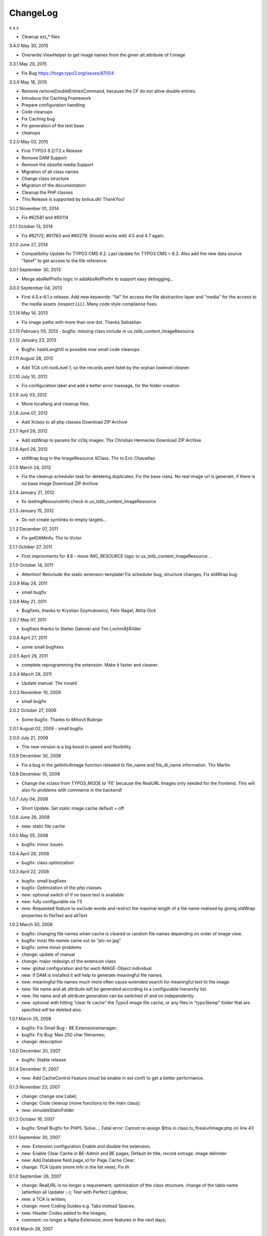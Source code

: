 ChangeLog
---------

x.x.x

- Cleanup ext_* files

3.4.0  May 30, 2015

- Overwrite ViewHelper to get image names from the given alt attribute of f:image

3.3.1 May 20, 2015

- Fix Bug https://forge.typo3.org/issues/67054

3.3.0 May 18, 2015

- Remove removeDoubleEntriesCommand, because the CF do not allow double entries
- Introduce the Caching Framework
- Prepare configuration handling
- Code cleanups
- Fix Caching bug
- Fix generation of the text base
- cleanups

3.2.0 May 03, 2015

- First TYPO3 6.2/7.2.x Release
- Remove DAM Support
- Remove the obsolte media Support
- Migration of all class names
- Change class structure
- Migration of the documentation
- Cleanup the PHP classes
- This Release is supported by bolius.dk! ThankYou!

3.1.2 November 01, 2014

- Fix #62581 and #60114

3.1.1 October 13, 2014

- Fix #62172, #61763 and #60279. Should works with 4.5 and 4.7 again.

3.1.0 June 27, 2014

- Compatibility Update for TYPO3 CMS 6.2. Last Update for TYPO3 CMS < 6.2. Also add the new data source "falref" to get access to the file reference.

3.0.1 September 30, 2013

- Merge absRefPrefix logic in addAbsRefPrefix to support easy debugging...

3.0.0 September 04, 2013

- First 4.5.x-6.1.x release. Add new keywords: "fal" for access the file abstraction layer and "media" for the access to the media assets (respect LLL). Many code style compliance fixes.

2.1.14 May 14, 2013

- Fix image paths with more than one dot. Thanks Sebastian

2.1.13 February 05, 2013
- bugfix: missing class include in ux_tslib_content_ImageResource

2.1.12 January 23, 2013

- Bugfix: hashLength0 is possible now small code cleanups

2.1.11 August 28, 2012

- Add TCA crtl rootLevel 1, so the records arent listet by the orphan lowlevel cleaner.

2.1.10 July 10, 2012

- Fix configuration label and add a better error message, for the folder creation

2.1.9 July 03, 2012

- Move locallang and cleanup files.

2.1.8 June 07, 2012

- Add Xclass to all php classes 	 Download ZIP Archive

2.1.7 April 26, 2012

- Add stdWrap to params for cObj images. Thx Christian Hennecke 	 Download ZIP Archive

2.1.6 April 26, 2012

- stdWrap bug in the ImageResource XClass. Thx to Eric Chavaillaz

2.1.5 March 24, 2012

- Fix the cleanup scheduler task for deleteing duplicates. Fix the base class. No real image url is generate, if there is no base image 	 Download ZIP Archive

2.1.4 January 21, 2012

- fix lastImgResourceInfo check in ux_tslib_content_ImageResource

2.1.3 January 15, 2012

- Do not create symlinks to empty targets...

2.1.2 December 07, 2011

- Fix getDAMinfo. Thx to Victor

2.1.1 October 27, 2011

- First improvments for 4.6 - move IMG_RESOURCE logic to ux_tslib_content_ImageResource ...

2.1.0 October 14, 2011

- Attention! Reinclude the static extension template! Fix scheduler bug, structure changes, Fix stdWrap bug

2.0.9 May 24, 2011

- small bugfix

2.0.8 May 21, 2011

- Bugfixes, thanks to Krystian Szymukowicz, Felix Nagel, Attila Glck

2.0.7 May 07, 2011

- bugfixes thanks to Stefan Galinski and Tim LochmÃƒÂ¼ller

2.0.6 April 27, 2011

- some small bugfixes

2.0.5 April 26, 2011

- complete reprogramming the extension. Make it faster and cleaner.

2.0.4 March 29, 2011

- Update manual. Thx ronald

2.0.3 November 10, 2009

- small bugfix

2.0.2 October 27, 2009

- Some bugfix. Thanks to Mihovil Bubnjar

2.0.1 August 02, 2009
- small bugfix

2.0.0 July 21, 2009

- The new version is a big boost in speed and flexibility.

1.0.9 December 30, 2008

- Fix a bug in the getInfo4Image function releated to file_name and file_dl_name information. Thx Martin

1.0.8 December 10, 2008

- Change the xclass from TYPO3_MODE to 'FE' because the RealURL Images only needed for the frontend. This will also fix problems with commerce in the backend!

1.0.7 July 04, 2008

- Short Update. Set static image cache default = off 

1.0.6 June 26, 2008

- new: static file cache

1.0.5 May 05, 2008

- bugfix: minor issues.

1.0.4 April 28, 2008

- bugfix: class optimization

1.0.3 April 22, 2008

- bugfix: small bugfixes
- bugfix: Optimization of the php classes
- new: optional switch of if no basis text is available
- new: fully configurable via TS
- new: Requested feature to exclude words and restrict the maximal length of a file name realised by giving stdWrap properties to fileText and altText

1.0.2 March 30, 2008

- bugfix: changing file names when cache is cleared or random file names depending on order of image view.
- bugfix: most file names came out as “pic-xx.jpg”
- bugfix: some minor problems
- change: update of manual
- change: major redesign of the extension class
- new: global configuration and for each IMAGE-Object individual
- new: if DAM is installed it will help to generate meaningful file names.
- new: meaningful file names much more often cause extended search for meaningful text to the image.
- new: file name and alt attribute will be generated according to a configurable hierarchy list.
- new: file name and alt attribute generation can be switched of and on independently.
- new: optional with hitting “clear fe cache” the Typo3 image file cache, or any files in “typo3temp” folder that are specified will be deleted also.

1.0.1 March 25, 2008

- bugfix: Fix Small Bug - BE Extensionsmanager;
- bugfix: Fix Bug: Max 250 char filenames;
- change: description

1.0.0 December 20, 2007

- bugfix: Stable release

0.1.4 December 11, 2007

- new: Add CacheControl Feature (must be enable in ext conf) to get a better performance.

0.1.3  November 23, 2007

- change: change one Label;
- change: Code cleanup (move functions to the main class);
- new: simulateStaticFolder

0.1.2  October 16, 2007

- bugfix: Small Bugfix for PHP5. Solve.... Fatal error: Cannot re-assign $this in class.tx_flrealurlimage.php on line 43

0.1.1  September 30, 2007

- new: Extension configuration Enable and disable the extension;
- new: Enable Clear Cache in BE-Admin and BE pages; Default im title, record sotrage, image delimiter
- new: Add Database field page_id for Page Cache Clear;
- change: TCA Upate (more info in the list view); Fix th

0.1.0 September 26, 2007

- change: RealURL is no longer a requirement; optimization of the class structure; change of the table name (attention all Updater ;-); Test with Perfect Lightbox;
- new: a TCA is written;
- change: more Coding Guides e.g. Tabs instead Spaces;
- new: Header Codes added to the Images;
- comment: no longer a Alpha Extension; more features in the next days;

0.0.6 March 26, 2007

- change: code cleaning,
- new: documentation,
- new: dependencies

0.0.5 February 07, 2007

- new: clear of table with “clear FE cache”

0.0.4 February 04, 2007

- new: the produced <img>-tag always contains an alternative text for the image

0.0.3

- new: if the altText for the image is not set, an altText is generated from the title of the page where the pic is on
- new: the IMAGE object now has a “fileName” attribute to set the file name for the realurl_image path

0.0.2 January 10, 2007

- bugfix: avoidance of complications when two different images use the same alternative text
- bugfix: avoidance of complications when the same image uses different alternative text

0.0.1

- new: altText or titleText of the image are used to generate a readable path for the image
- comment: initial release